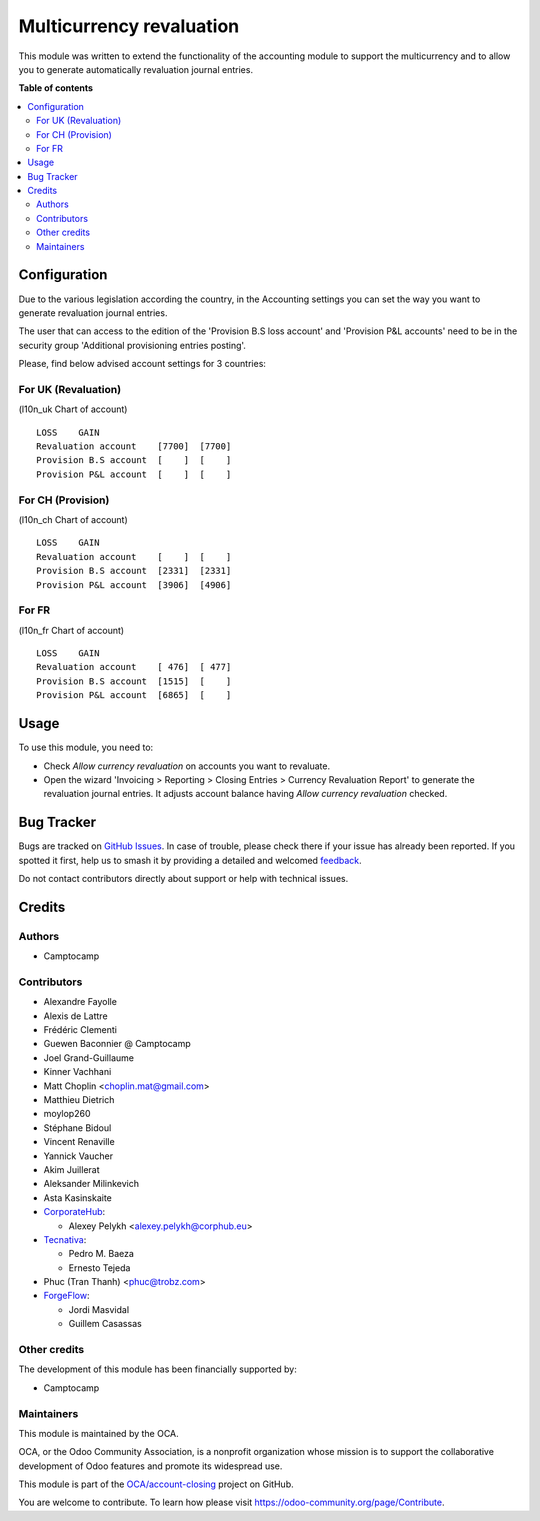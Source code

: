 =========================
Multicurrency revaluation
=========================

..
   !!!!!!!!!!!!!!!!!!!!!!!!!!!!!!!!!!!!!!!!!!!!!!!!!!!!
   !! This file is generated by oca-gen-addon-readme !!
   !! changes will be overwritten.                   !!
   !!!!!!!!!!!!!!!!!!!!!!!!!!!!!!!!!!!!!!!!!!!!!!!!!!!!
   !! source digest: sha256:563268e5e8e606af5d2980f03eba0dc7f344a31f5095bdcbbac296b14304a9c9
   !!!!!!!!!!!!!!!!!!!!!!!!!!!!!!!!!!!!!!!!!!!!!!!!!!!!

.. |badge1| image:: https://img.shields.io/badge/maturity-Beta-yellow.png
    :target: https://odoo-community.org/page/development-status
    :alt: Beta
.. |badge2| image:: https://img.shields.io/badge/licence-AGPL--3-blue.png
    :target: http://www.gnu.org/licenses/agpl-3.0-standalone.html
    :alt: License: AGPL-3
.. |badge3| image:: https://img.shields.io/badge/github-OCA%2Faccount--closing-lightgray.png?logo=github
    :target: https://github.com/OCA/account-closing/tree/17.0/account_multicurrency_revaluation
    :alt: OCA/account-closing
.. |badge4| image:: https://img.shields.io/badge/weblate-Translate%20me-F47D42.png
    :target: https://translation.odoo-community.org/projects/account-closing-17-0/account-closing-17-0-account_multicurrency_revaluation
    :alt: Translate me on Weblate
.. |badge5| image:: https://img.shields.io/badge/runboat-Try%20me-875A7B.png
    :target: https://runboat.odoo-community.org/builds?repo=OCA/account-closing&target_branch=17.0
    :alt: Try me on Runboat

|badge1| |badge2| |badge3| |badge4| |badge5|

This module was written to extend the functionality of the accounting
module to support the multicurrency and to allow you to generate
automatically revaluation journal entries.

**Table of contents**

.. contents::
   :local:

Configuration
=============

Due to the various legislation according the country, in the Accounting
settings you can set the way you want to generate revaluation journal
entries.

The user that can access to the edition of the 'Provision B.S loss
account' and 'Provision P&L accounts' need to be in the security group
'Additional provisioning entries posting'.

Please, find below advised account settings for 3 countries:

For UK (Revaluation)
--------------------

(l10n_uk Chart of account)

::

   LOSS    GAIN
   Revaluation account    [7700]  [7700]
   Provision B.S account  [    ]  [    ]
   Provision P&L account  [    ]  [    ]

For CH (Provision)
------------------

(l10n_ch Chart of account)

::

   LOSS    GAIN
   Revaluation account    [    ]  [    ]
   Provision B.S account  [2331]  [2331]
   Provision P&L account  [3906]  [4906]

For FR
------

(l10n_fr Chart of account)

::

   LOSS    GAIN
   Revaluation account    [ 476]  [ 477]
   Provision B.S account  [1515]  [    ]
   Provision P&L account  [6865]  [    ]

Usage
=====

To use this module, you need to:

-  Check *Allow currency revaluation* on accounts you want to revaluate.
-  Open the wizard 'Invoicing > Reporting > Closing Entries > Currency
   Revaluation Report' to generate the revaluation journal entries. It
   adjusts account balance having *Allow currency revaluation* checked.

Bug Tracker
===========

Bugs are tracked on `GitHub Issues <https://github.com/OCA/account-closing/issues>`_.
In case of trouble, please check there if your issue has already been reported.
If you spotted it first, help us to smash it by providing a detailed and welcomed
`feedback <https://github.com/OCA/account-closing/issues/new?body=module:%20account_multicurrency_revaluation%0Aversion:%2017.0%0A%0A**Steps%20to%20reproduce**%0A-%20...%0A%0A**Current%20behavior**%0A%0A**Expected%20behavior**>`_.

Do not contact contributors directly about support or help with technical issues.

Credits
=======

Authors
-------

* Camptocamp

Contributors
------------

-  Alexandre Fayolle
-  Alexis de Lattre
-  Frédéric Clementi
-  Guewen Baconnier @ Camptocamp
-  Joel Grand-Guillaume
-  Kinner Vachhani
-  Matt Choplin <choplin.mat@gmail.com>
-  Matthieu Dietrich
-  moylop260
-  Stéphane Bidoul
-  Vincent Renaville
-  Yannick Vaucher
-  Akim Juillerat
-  Aleksander Milinkevich
-  Asta Kasinskaite
-  `CorporateHub <https://corporatehub.eu/>`__:

   -  Alexey Pelykh <alexey.pelykh@corphub.eu>

-  `Tecnativa <https://www.tecnativa.com>`__:

   -  Pedro M. Baeza
   -  Ernesto Tejeda

-  Phuc (Tran Thanh) <phuc@trobz.com>
-  `ForgeFlow <https://www.forgeflow.com>`__:

   -  Jordi Masvidal
   -  Guillem Casassas

Other credits
-------------

The development of this module has been financially supported by:

-  Camptocamp

Maintainers
-----------

This module is maintained by the OCA.

.. image:: https://odoo-community.org/logo.png
   :alt: Odoo Community Association
   :target: https://odoo-community.org

OCA, or the Odoo Community Association, is a nonprofit organization whose
mission is to support the collaborative development of Odoo features and
promote its widespread use.

This module is part of the `OCA/account-closing <https://github.com/OCA/account-closing/tree/17.0/account_multicurrency_revaluation>`_ project on GitHub.

You are welcome to contribute. To learn how please visit https://odoo-community.org/page/Contribute.
